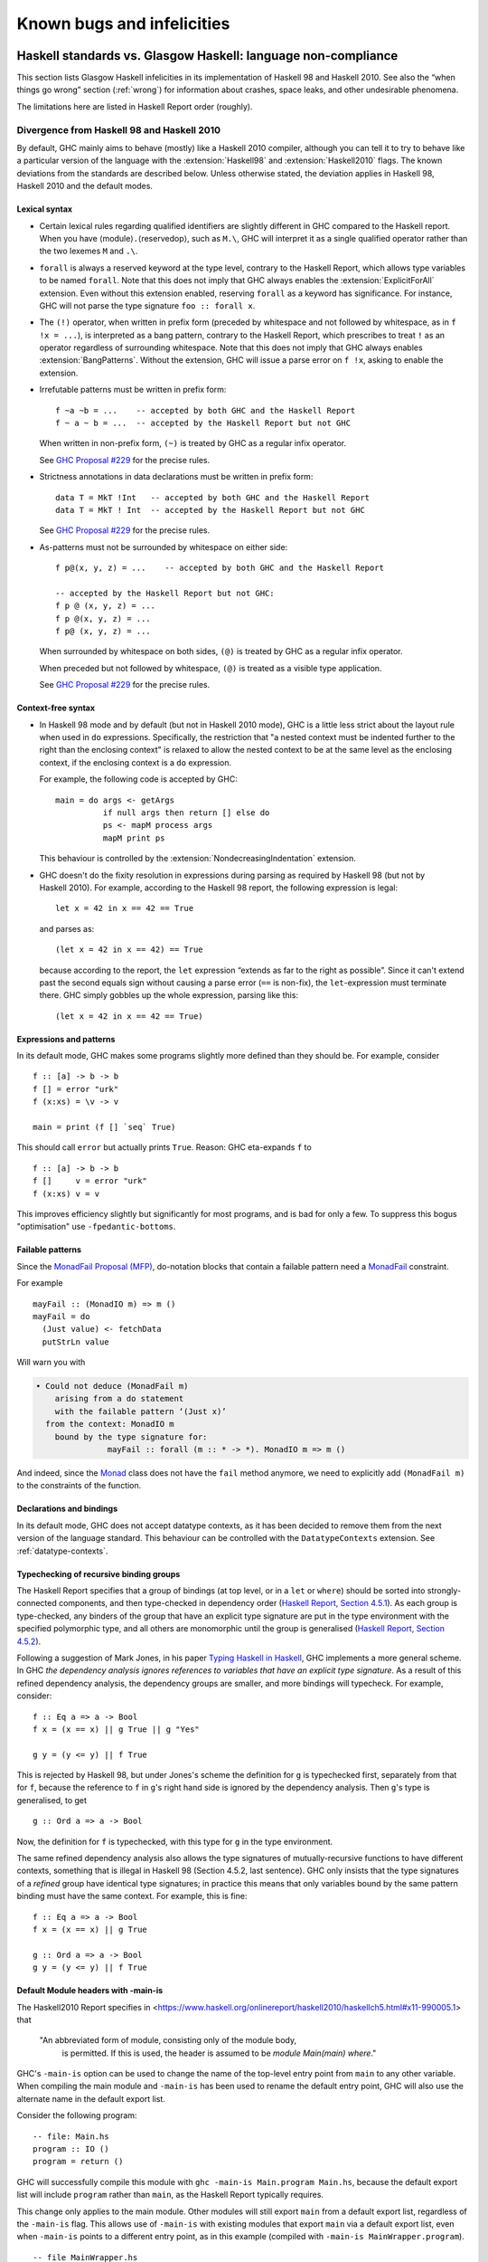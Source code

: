 .. _bugs-and-infelicities:

Known bugs and infelicities
===========================

.. _vs-Haskell-defn:

Haskell standards vs. Glasgow Haskell: language non-compliance
--------------------------------------------------------------

.. index::
   single: GHC vs the Haskell standards
   single: Haskell standards vs GHC

This section lists Glasgow Haskell infelicities in its implementation of
Haskell 98 and Haskell 2010. See also the “when things go wrong” section
(:ref:`wrong`) for information about crashes, space leaks, and other
undesirable phenomena.

The limitations here are listed in Haskell Report order (roughly).

.. _haskell-standards-divergence:

Divergence from Haskell 98 and Haskell 2010
~~~~~~~~~~~~~~~~~~~~~~~~~~~~~~~~~~~~~~~~~~~

By default, GHC mainly aims to behave (mostly) like a Haskell 2010
compiler, although you can tell it to try to behave like a particular
version of the language with the :extension:`Haskell98` and
:extension:`Haskell2010` flags. The known deviations from the standards are
described below. Unless otherwise stated, the deviation applies in Haskell 98,
Haskell 2010 and the default modes.

.. _infelicities-lexical:

Lexical syntax
^^^^^^^^^^^^^^

-  Certain lexical rules regarding qualified identifiers are slightly
   different in GHC compared to the Haskell report. When you have
   ⟨module⟩\ ``.``\ ⟨reservedop⟩, such as ``M.\``, GHC will interpret it
   as a single qualified operator rather than the two lexemes ``M`` and
   ``.\``.

-  ``forall`` is always a reserved keyword at the type level, contrary
   to the Haskell Report, which allows type variables to be named ``forall``.
   Note that this does not imply that GHC always enables the
   :extension:`ExplicitForAll` extension. Even without this extension enabled,
   reserving ``forall`` as a keyword has significance. For instance, GHC will
   not parse the type signature ``foo :: forall x``.

-  The ``(!)`` operator, when written in prefix form (preceded by whitespace
   and not followed by whitespace, as in ``f !x = ...``), is interpreted as a
   bang pattern, contrary to the Haskell Report, which prescribes to treat ``!``
   as an operator regardless of surrounding whitespace. Note that this does not
   imply that GHC always enables :extension:`BangPatterns`. Without the
   extension, GHC will issue a parse error on ``f !x``, asking to enable the
   extension.

-  Irrefutable patterns must be written in prefix form::

     f ~a ~b = ...    -- accepted by both GHC and the Haskell Report
     f ~ a ~ b = ...  -- accepted by the Haskell Report but not GHC

   When written in non-prefix form, ``(~)`` is treated by GHC as a regular
   infix operator.

   See `GHC Proposal #229 <https://github.com/ghc-proposals/ghc-proposals/blob/master/proposals/0229-whitespace-bang-patterns.rst>`__
   for the precise rules.

-  Strictness annotations in data declarations must be written in prefix form::

     data T = MkT !Int   -- accepted by both GHC and the Haskell Report
     data T = MkT ! Int  -- accepted by the Haskell Report but not GHC

   See `GHC Proposal #229 <https://github.com/ghc-proposals/ghc-proposals/blob/master/proposals/0229-whitespace-bang-patterns.rst>`__
   for the precise rules.

-  As-patterns must not be surrounded by whitespace on either side::

     f p@(x, y, z) = ...    -- accepted by both GHC and the Haskell Report

     -- accepted by the Haskell Report but not GHC:
     f p @ (x, y, z) = ...
     f p @(x, y, z) = ...
     f p@ (x, y, z) = ...

   When surrounded by whitespace on both sides, ``(@)`` is treated by GHC as a
   regular infix operator.

   When preceded but not followed by whitespace, ``(@)`` is treated as a
   visible type application.

   See `GHC Proposal #229 <https://github.com/ghc-proposals/ghc-proposals/blob/master/proposals/0229-whitespace-bang-patterns.rst>`__
   for the precise rules.


.. _infelicities-syntax:

Context-free syntax
^^^^^^^^^^^^^^^^^^^

-  In Haskell 98 mode and by default (but not in Haskell 2010 mode), GHC
   is a little less strict about the layout rule when used in ``do``
   expressions. Specifically, the restriction that "a nested context
   must be indented further to the right than the enclosing context" is
   relaxed to allow the nested context to be at the same level as the
   enclosing context, if the enclosing context is a ``do`` expression.

   For example, the following code is accepted by GHC: ::

       main = do args <- getArgs
                 if null args then return [] else do
                 ps <- mapM process args
                 mapM print ps

   This behaviour is controlled by the :extension:`NondecreasingIndentation`
   extension.

.. extension:: NondecreasingIndentation
    :shortdesc: Allow nested contexts to be at the same indentation level as
      its enclosing context.

    :since: 7.2.1

    Allow nested contexts to be at the same indentation level as
    its enclosing context.

-  GHC doesn't do the fixity resolution in expressions during parsing as
   required by Haskell 98 (but not by Haskell 2010). For example,
   according to the Haskell 98 report, the following expression is
   legal: ::

           let x = 42 in x == 42 == True

   and parses as: ::

           (let x = 42 in x == 42) == True

   because according to the report, the ``let`` expression “extends as
   far to the right as possible”. Since it can't extend past the second
   equals sign without causing a parse error (``==`` is non-fix), the
   ``let``\-expression must terminate there. GHC simply gobbles up the
   whole expression, parsing like this: ::

           (let x = 42 in x == 42 == True)

.. _infelicities-exprs-pats:

Expressions and patterns
^^^^^^^^^^^^^^^^^^^^^^^^

In its default mode, GHC makes some programs slightly more defined than
they should be. For example, consider ::

    f :: [a] -> b -> b
    f [] = error "urk"
    f (x:xs) = \v -> v

    main = print (f [] `seq` True)

This should call ``error`` but actually prints ``True``. Reason: GHC
eta-expands ``f`` to

::

    f :: [a] -> b -> b
    f []     v = error "urk"
    f (x:xs) v = v

This improves efficiency slightly but significantly for most programs,
and is bad for only a few. To suppress this bogus "optimisation" use
``-fpedantic-bottoms``.

.. _infelicities-failable-pats:

Failable patterns
^^^^^^^^^^^^^^^^^

Since the `MonadFail Proposal (MFP) <https://gitlab.haskell.org/haskell/prime/-/wikis/libraries/proposals/monad-fail>`__,
do-notation blocks that contain a failable pattern need a `MonadFail <https://hackage.haskell.org/package/base-4.14.1.0/docs/Control-Monad-Fail.html#t:MonadFail>`__ constraint.

For example

::

    mayFail :: (MonadIO m) => m ()
    mayFail = do
      (Just value) <- fetchData
      putStrLn value

Will warn you with

.. code-block:: none

    • Could not deduce (MonadFail m)
        arising from a do statement
        with the failable pattern ‘(Just x)’
      from the context: MonadIO m
        bound by the type signature for:
                   mayFail :: forall (m :: * -> *). MonadIO m => m ()

And indeed, since the `Monad <https://hackage.haskell.org/package/base-4.14.1.0/docs/Control-Monad.html#t:Monad>`__ class does not have the ``fail`` method anymore,
we need to explicitly add ``(MonadFail m)`` to the constraints of the function.

.. _infelicities-decls:

Declarations and bindings
^^^^^^^^^^^^^^^^^^^^^^^^^

In its default mode, GHC does not accept datatype contexts, as it has
been decided to remove them from the next version of the language
standard. This behaviour can be controlled with the ``DatatypeContexts``
extension. See :ref:`datatype-contexts`.

.. _infelicities-recursive-groups:

Typechecking of recursive binding groups
^^^^^^^^^^^^^^^^^^^^^^^^^^^^^^^^^^^^^^^^

The Haskell Report specifies that a group of bindings (at top level, or
in a ``let`` or ``where``) should be sorted into strongly-connected
components, and then type-checked in dependency order
(`Haskell Report, Section
4.5.1 <http://www.haskell.org/onlinereport/decls.html#sect4.5.1>`__). As
each group is type-checked, any binders of the group that have an
explicit type signature are put in the type environment with the
specified polymorphic type, and all others are monomorphic until the
group is generalised (`Haskell Report, Section
4.5.2 <http://www.haskell.org/onlinereport/decls.html#sect4.5.2>`__).

Following a suggestion of Mark Jones, in his paper `Typing Haskell in
Haskell <https://web.cecs.pdx.edu/~mpj/thih/>`__, GHC implements a
more general scheme. In GHC *the dependency analysis ignores references to
variables that have an explicit type signature*. As a result of this refined
dependency analysis, the dependency groups are smaller, and more bindings will
typecheck. For example, consider: ::

      f :: Eq a => a -> Bool
      f x = (x == x) || g True || g "Yes"

      g y = (y <= y) || f True

This is rejected by Haskell 98, but under Jones's scheme the definition
for ``g`` is typechecked first, separately from that for ``f``, because
the reference to ``f`` in ``g``\'s right hand side is ignored by the
dependency analysis. Then ``g``\'s type is generalised, to get ::

      g :: Ord a => a -> Bool

Now, the definition for ``f`` is typechecked, with this type for ``g``
in the type environment.

The same refined dependency analysis also allows the type signatures of
mutually-recursive functions to have different contexts, something that is
illegal in Haskell 98 (Section 4.5.2, last sentence). GHC only insists that the
type signatures of a *refined* group have identical type signatures; in practice
this means that only variables bound by the same pattern binding must have the
same context. For example, this is fine: ::

      f :: Eq a => a -> Bool
      f x = (x == x) || g True

      g :: Ord a => a -> Bool
      g y = (y <= y) || f True

.. _infelicities-default-exports:

Default Module headers with -main-is
^^^^^^^^^^^^^^^^^^^^^^^^^^^^^^^^^^^^

The Haskell2010 Report specifies in <https://www.haskell.org/onlinereport/haskell2010/haskellch5.html#x11-990005.1> that

    "An abbreviated form of module, consisting only of the module body,
     is permitted. If this is used, the header is assumed to be
     `module Main(main) where`."

GHC's ``-main-is`` option can be used to change the name of the top-level entry
point from ``main`` to any other variable.  When compiling the main module and
``-main-is`` has been used to rename the default entry point, GHC will also use
the alternate name in the default export list.

Consider the following program: ::

    -- file: Main.hs
    program :: IO ()
    program = return ()

GHC will successfully compile this module with
``ghc -main-is Main.program Main.hs``, because the default export list
will include ``program`` rather than ``main``, as the Haskell Report
typically requires.

This change only applies to the main module.  Other modules will still export
``main`` from a default export list, regardless of the ``-main-is`` flag.
This allows use of ``-main-is`` with existing modules that export ``main`` via
a default export list, even when ``-main-is`` points to a different entry
point, as in this example (compiled with ``-main-is MainWrapper.program``). ::

    -- file MainWrapper.hs
    module MainWrapper where
    import Main

    program :: IO ()
    program = putStrLn "Redirecting..." >> main

    -- file Main.hs
    main :: IO ()
    main = putStrLn "I am main."

.. _infelicities-Modules:

Module system and interface files
^^^^^^^^^^^^^^^^^^^^^^^^^^^^^^^^^

GHC requires the use of ``hs-boot`` files to cut the recursive loops
among mutually recursive modules as described in
:ref:`mutual-recursion`. This more of an infelicity than a bug: the
Haskell Report says (`Section
5.7 <http://haskell.org/onlinereport/modules.html#sect5.7>`__)

    "Depending on the Haskell implementation used, separate compilation of
    mutually recursive modules may require that imported modules contain
    additional information so that they may be referenced before they are
    compiled. Explicit type signatures for all exported values may be
    necessary to deal with mutual recursion. The precise details of separate
    compilation are not defined by this Report."

.. _infelicities-numbers:

Numbers, basic types, and built-in classes
^^^^^^^^^^^^^^^^^^^^^^^^^^^^^^^^^^^^^^^^^^

``Num`` superclasses
    The ``Num`` class does not have ``Show`` or ``Eq`` superclasses.


    You can make code that works with both Haskell98/Haskell2010 and GHC
    by:

    -  Whenever you make a ``Num`` instance of a type, also make
       ``Show`` and ``Eq`` instances, and

    -  Whenever you give a function, instance or class a ``Num t``
       constraint, also give it ``Show t`` and ``Eq t`` constraints.

``Bits`` superclass
    The ``Bits`` class does not have a ``Num`` superclass. It
    therefore does not have default methods for the ``bit``, ``testBit``
    and ``popCount`` methods.

    You can make code that works with both Haskell 2010 and GHC by:

    -  Whenever you make a ``Bits`` instance of a type, also make a
       ``Num`` instance, and

    -  Whenever you give a function, instance or class a ``Bits t``
       constraint, also give it a ``Num t`` constraint, and

    -  Always define the ``bit``, ``testBit`` and ``popCount`` methods
       in ``Bits`` instances.

``Read`` class methods
    The ``Read`` class has two extra methods, ``readPrec`` and
    ``readListPrec``, that are not found in the Haskell 2010 since they rely
    on the ``ReadPrec`` data type, which requires the :extension:`RankNTypes`
    extension. GHC also derives ``Read`` instances by implementing ``readPrec``
    instead of ``readsPrec``, and relies on a default implementation of
    ``readsPrec`` that is defined in terms of ``readPrec``. GHC adds these two
    extra methods simply because ``ReadPrec`` is more efficient than ``ReadS``
    (the type on which ``readsPrec`` is based).

``Monad`` superclass
    The ``Monad`` class has an ``Applicative`` superclass. You cannot write
    ``Monad`` instances that work for GHC and also for a Haskell 2010
    implementation that does not define ``Applicative``.

Extra instances
    The following extra instances are defined: ::

        instance Functor ((->) r)
        instance Monad ((->) r)
        instance Functor ((,) a)
        instance Functor (Either a)
        instance Monad (Either e)

Multiply-defined array elements not checked
    This code fragment should elicit a fatal error, but it does not: ::

        main = print (array (1,1) [(1,2), (1,3)])

    GHC's implementation of ``array`` takes the value of an array slot
    from the last (index,value) pair in the list, and does no checking
    for duplicates. The reason for this is efficiency, pure and simple.

.. _infelicities-Prelude:

In ``Prelude`` support
^^^^^^^^^^^^^^^^^^^^^^

``splitAt`` semantics
    ``Data.List.splitAt`` is more strict than specified in the Report.
    Specifically, the Report specifies that ::

       splitAt n xs = (take n xs, drop n xs)

    which implies that ::

       splitAt undefined undefined = (undefined, undefined)

    but GHC's implementation is strict in its first argument, so ::

       splitAt undefined [] = undefined

``Show``\ ing records
    The Haskell 2010 definition of ``Show`` stipulates that the rendered
    string should only include parentheses which are necessary to unambiguously
    parse the result. For historical reasons, ``Show`` instances derived by GHC
    include parentheses around records despite the fact that record syntax
    binds more tightly than function application; e.g., ::

        data Hello = Hello { aField :: Int } deriving (Show)

        -- GHC produces...
        show (Just (Hello {aField=42})) == "Just (Hello {aField=42})"

        -- whereas Haskell 2010 calls for...
        show (Just (Hello {aField=42})) == "Just Hello {aField=42}"

``Read``\ ing integers
    GHC's implementation of the ``Read`` class for integral types
    accepts hexadecimal and octal literals (the code in the Haskell 98
    report doesn't). So, for example, ::

        read "0xf00" :: Int

    works in GHC.

    A possible reason for this is that ``readLitChar`` accepts hex and
    octal escapes, so it seems inconsistent not to do so for integers
    too.

``isAlpha``
    The Haskell 98 definition of ``isAlpha`` is: ::

        isAlpha c = isUpper c || isLower c

    GHC's implementation diverges from the Haskell 98 definition in the
    sense that Unicode alphabetic characters which are neither upper nor
    lower case will still be identified as alphabetic by ``isAlpha``.

``hGetContents``
    Lazy I/O throws an exception if an error is encountered, in contrast
    to the Haskell 98 spec which requires that errors are discarded (see
    Section 21.2.2 of the Haskell 98 report). The exception thrown is
    the usual IO exception that would be thrown if the failing IO
    operation was performed in the IO monad, and can be caught by
    ``System.IO.Error.catch`` or ``Control.Exception.catch``.

.. _infelicities-ffi:

The Foreign Function Interface
^^^^^^^^^^^^^^^^^^^^^^^^^^^^^^

``hs_init()``, ``hs_exit()``
    The FFI spec requires the implementation to support re-initialising
    itself after being shut down with ``hs_exit()``, but GHC does not
    currently support that. See :ghc-ticket:`13693`.

    .. index::
        single: hs_init
        single: hs_exit

.. _haskell-98-2010-undefined:

GHC's interpretation of undefined behaviour in Haskell 98 and Haskell 2010
~~~~~~~~~~~~~~~~~~~~~~~~~~~~~~~~~~~~~~~~~~~~~~~~~~~~~~~~~~~~~~~~~~~~~~~~~~

This section documents GHC's take on various issues that are left
undefined or implementation specific in Haskell 98.

``Char``
    .. index::
       single: Char; size of

    Following the ISO-10646 standard, ``maxBound :: Char`` in GHC is
    ``0x10FFFF``.

``Int``
    .. index::
       single: Int; size of
       single: fromInteger function
       single: fromIntegral function

    In GHC the ``Int`` type follows the size of an address on the host
    architecture; in other words it holds 32 bits on a 32-bit machine,
    and 64-bits on a 64-bit machine.

    Arithmetic on ``Int`` is unchecked for overflow\ ``Int``, so
    all operations on ``Int`` happen modulo 2\ :sup:`⟨n⟩` where ⟨n⟩ is
    the size in bits of the ``Int`` type.

    The ``fromInteger`` (and hence also ``fromIntegral``) is a special case when
    converting to ``Int``. The value of ``fromIntegral x :: Int`` is
    given by taking the lower ⟨n⟩ bits of ``(abs x)``, multiplied by the
    sign of ``x`` (in 2's complement ⟨n⟩-bit arithmetic). This behaviour
    was chosen so that for example writing ``0xffffffff :: Int``
    preserves the bit-pattern in the resulting ``Int``.

    Negative literals, such as ``-3``, are specified by (a careful
    reading of) the Haskell Report as meaning
    ``Prelude.negate (Prelude.fromInteger 3)``. So ``-2147483648`` means
    ``negate (fromInteger 2147483648)``. Since ``fromInteger`` takes the
    lower 32 bits of the representation,
    ``fromInteger (2147483648::Integer)``, computed at type ``Int`` is
    ``-2147483648::Int``. The ``negate`` operation then overflows, but
    it is unchecked, so ``negate (-2147483648::Int)`` is just
    ``-2147483648``. In short, one can write ``minBound::Int`` as a
    literal with the expected meaning (but that is not in general
    guaranteed).

    The ``fromIntegral`` function also preserves bit-patterns when
    converting between the sized integral types (``Int8``, ``Int16``,
    ``Int32``, ``Int64`` and the unsigned ``Word`` variants), see the
    modules ``Data.Int`` and ``Data.Word`` in the library documentation.

Unchecked floating-point arithmetic
    Operations on ``Float`` and ``Double`` numbers are *unchecked* for
    overflow, underflow, and other sad occurrences. (note, however, that
    some architectures trap floating-point overflow and
    loss-of-precision and report a floating-point exception, probably
    terminating the program)

    .. index::
        single: floating-point exceptions.

Large tuple support
    The Haskell Report only requires implementations to provide tuple
    types and their accompanying standard instances up to size 15. GHC
    limits the size of tuple types to 62 and provides instances of
    ``Eq``, ``Ord``, ``Bounded``, ``Read``, ``Show``, and ``Ix`` for
    tuples up to size 15.

.. _bugs:

Known bugs or infelicities
--------------------------

The bug tracker lists bugs that have been reported in GHC but not yet
fixed: see the `GHC issue tracker <https://gitlab.haskell.org/ghc/ghc/issues>`__. In
addition to those, GHC also has the following known bugs or
infelicities. These bugs are more permanent; it is unlikely that any of
them will be fixed in the short term.

.. _bugs-ghc:

Bugs in GHC
~~~~~~~~~~~

-  GHC's runtime system implements cooperative multitasking, with
   context switching potentially occurring only when a program
   allocates. This means that programs that do not allocate may never
   context switch. This is especially true of programs using STM, which
   may deadlock after observing inconsistent state. See :ghc-ticket:`367`
   for further discussion.

   If you are hit by this, you may want to compile the affected module
   with :ghc-flag:`-fno-omit-yields <-fomit-yields>` (see :ref:`options-f`).
   This flag ensures that yield points are inserted at every function entrypoint
   (at the expense of a bit of performance).

-  GHC does not allow you to have a data type with a context that
   mentions type variables that are not data type parameters. For
   example:

   ::

         data C a b => T a = MkT a

   so that ``MkT``\'s type is

   ::

         MkT :: forall a b. C a b => a -> T a

   In principle, with a suitable class declaration with a functional
   dependency, it's possible that this type is not ambiguous; but GHC
   nevertheless rejects it. The type variables mentioned in the context
   of the data type declaration must be among the type parameters of the
   data type.

-  GHC's inliner can be persuaded into non-termination using the
   standard way to encode recursion via a data type:

   ::

         data U = MkU (U -> Bool)

         russel :: U -> Bool
         russel u@(MkU p) = not $ p u

         x :: Bool
         x = russel (MkU russel)

   The non-termination is reported like this:

   .. code-block:: none

       ghc: panic! (the 'impossible' happened)
         (GHC version 8.2.1 for x86_64-unknown-linux):
           Simplifier ticks exhausted
         When trying UnfoldingDone x_alB
         To increase the limit, use -fsimpl-tick-factor=N (default 100)

   with the panic being reported no matter how high a
   :ghc-flag:`-fsimpl-tick-factor <-fsimpl-tick-factor=⟨n⟩>` you supply.

   We have never found another class of programs, other than this
   contrived one, that makes GHC diverge, and fixing the problem would
   impose an extra overhead on every compilation. So the bug remains
   un-fixed. There is more background in `Secrets of the GHC
   inliner <http://research.microsoft.com/~simonpj/Papers/inlining/>`__.

-  On 32-bit x86 platforms when using the native code generator, the
   :ghc-flag:`-fexcess-precision` option is always on.
   This means that floating-point calculations are non-deterministic,
   because depending on how the program is compiled (optimisation
   settings, for example), certain calculations might be done at 80-bit
   precision instead of the intended 32-bit or 64-bit precision.
   Floating-point results may differ when optimisation is turned on. In
   the worst case, referential transparency is violated, because for
   example ``let x = E1 in E2`` can evaluate to a different value than
   ``E2[E1/x]``.

   .. index::
      single: -msse2 option

   One workaround is to use the :ghc-flag:`-msse2` option (see
   :ref:`options-platform`), which generates code to use the SSE2
   instruction set instead of the x87 instruction set. SSE2 code uses
   the correct precision for all floating-point operations, and so gives
   deterministic results. However, note that this only works with
   processors that support SSE2 (Intel Pentium 4 or AMD Athlon 64 and
   later), which is why the option is not enabled by default. The
   libraries that come with GHC are probably built without this option,
   unless you built GHC yourself.

-  The :ghc-flag:`state hack <-fno-state-hack>` optimization can result in
   non-obvious changes in evaluation ordering which may hide exceptions, even
   with :ghc-flag:`-fpedantic-bottoms` (see, e.g., :ghc-ticket:`7411`). For
   instance, ::

     import Control.Exception
     import Control.DeepSeq
     main = do
         evaluate (('a' : undefined) `deepseq` return () :: IO ())
         putStrLn "Hello"

   Compiling this program with ``-O`` results in ``Hello`` to be printed,
   despite the fact that ``evaluate`` should have bottomed. Compiling
   with ``-O -fno-state-hack`` results in the exception one would expect.

-  Programs compiled with :ghc-flag:`-fdefer-type-errors` may fail a bit
   more eagerly than one might expect. For instance, ::

     {-# OPTIONS_GHC -fdefer-type-errors #-}
     main = do
       putStrLn "Hi there."
       putStrLn True

   Will emit no output, despite the fact that the ill-typed term appears
   after the well-typed ``putStrLn "Hi there."``. See :ghc-ticket:`11197`.

-  Despite appearances ``*`` and ``Constraint`` aren't really distinct kinds
   in the compiler's internal representation and can be unified producing
   unexpected results. See :ghc-ticket:`11715` for one example.

-  Because of a toolchain limitation we are unable to support full Unicode paths
   on Windows. On Windows we support up to Latin-1. See :ghc-ticket:`12971` for more.

.. _bugs-ghci:

Bugs in GHCi (the interactive GHC)
~~~~~~~~~~~~~~~~~~~~~~~~~~~~~~~~~~

-  GHCi does not respect the ``default`` declaration in the module whose
   scope you are in. Instead, for expressions typed at the command line,
   you always get the default default-type behaviour; that is,
   ``default(Int,Double)``.

   It would be better for GHCi to record what the default settings in
   each module are, and use those of the 'current' module (whatever that
   is).

-  On Windows, there's a GNU ld/BFD bug whereby it emits bogus PE object
   files that have more than 0xffff relocations. When GHCi tries to load
   a package affected by this bug, you get an error message of the form

   .. code-block:: none

       Loading package javavm ... linking ... WARNING: Overflown relocation field (# relocs found: 30765)

   The last time we looked, this bug still wasn't fixed in the BFD
   codebase, and there wasn't any noticeable interest in fixing it when
   we reported the bug back in 2001 or so.

   The workaround is to split up the .o files that make up your package
   into two or more .o's, along the lines of how the ``base`` package does
   it.
